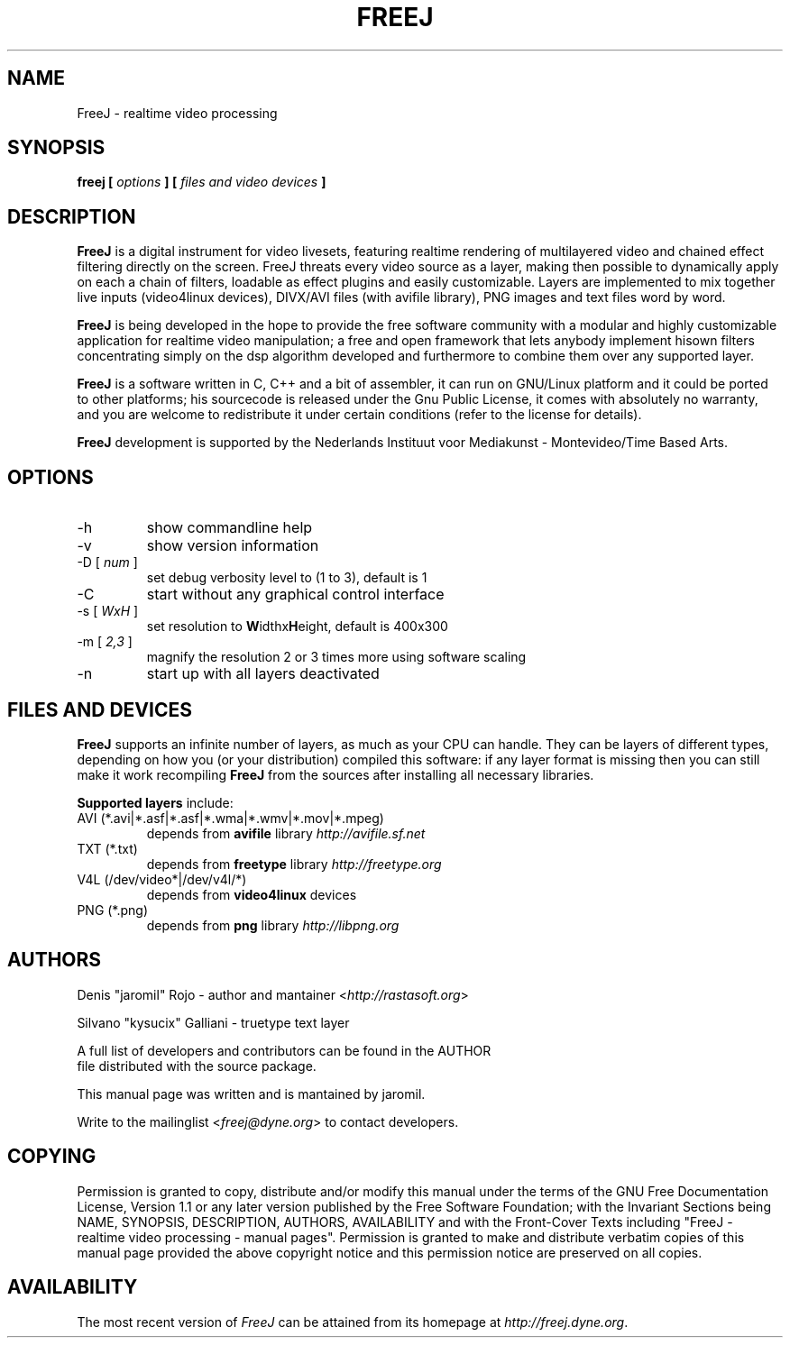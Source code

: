 .\" Process this file with
.\" groff -man -Tascii foo.1
.\"
.TH FREEJ 1 "January 2004" UNIX "User Manuals"
.SH NAME
FreeJ - realtime video processing
.SH SYNOPSIS
.B freej [
.I options
.B ] [
.I files and video devices
.B ]

.SH DESCRIPTION
\fBFreeJ\fP is a digital instrument for video livesets, featuring
realtime rendering of multilayered video and chained effect filtering
directly on the screen. FreeJ threats every video source as a layer,
making then possible to dynamically apply on each a chain of filters,
loadable as effect plugins and easily customizable. Layers are
implemented to mix together live inputs (video4linux devices),
DIVX/AVI files (with avifile library), PNG images and text files word
by word.

\fBFreeJ\fP is being developed in the hope to provide the free
software community with a modular and highly customizable application
for realtime video manipulation; a free and open framework that lets
anybody implement hisown filters concentrating simply on the dsp
algorithm developed and furthermore to combine them over any supported
layer.

\fBFreeJ\fP is a software written in C, C++ and a bit of assembler, it
can run on GNU/Linux platform and it could be ported to other
platforms; his sourcecode is released under the Gnu Public License, it
comes with absolutely no warranty, and you are welcome to redistribute
it under certain conditions (refer to the license for details).

\fBFreeJ\fP development is supported by the Nederlands Instituut voor
Mediakunst - Montevideo/Time Based Arts.

.SH OPTIONS
.IP "-h"
show commandline help
.IP "-v"
show version information
.IP "-D [\fI num \fP]"
set debug verbosity level to (1 to 3), default is 1
.IP "-C"
start without any graphical control interface
.IP "-s [\fI WxH \fP]"
set resolution to \fBW\fPidthx\fBH\fPeight, default is 400x300 
.IP "-m [\fI 2,3 \fP]"
magnify the resolution 2 or 3 times more using software scaling
.IP "-n"
start up with all layers deactivated

.SH FILES AND DEVICES
\fBFreeJ\fP supports an infinite number of layers, as much as your CPU
can handle. They can be layers of different types, depending on how
you (or your distribution) compiled this software: if any layer format
is missing then you can still make it work recompiling \fBFreeJ\fP
from the sources after installing all necessary libraries.

\fBSupported layers\fP include:
.IP "AVI (*.avi|*.asf|*.asf|*.wma|*.wmv|*.mov|*.mpeg)"
depends from \fBavifile\fP library \fIhttp://avifile.sf.net\fR
.IP "TXT (*.txt)"
depends from \fBfreetype\fP library \fIhttp://freetype.org\fR
.IP "V4L (/dev/video*|/dev/v4l/*)
depends from \fBvideo4linux\fP devices
.IP "PNG (*.png)"
depends from \fBpng\fP library \fIhttp://libpng.org\fR


.SH AUTHORS
.nf
Denis "jaromil" Rojo - author and mantainer <\fIhttp://rastasoft.org\fR>

Silvano "kysucix" Galliani - truetype text layer

A full list of developers and contributors can be found in the AUTHOR
file distributed with the source package.

This manual page was written and is mantained by jaromil.

Write to the mailinglist <\fIfreej@dyne.org\fR> to contact developers.
.fi

.SH COPYING
Permission is granted to copy, distribute and/or modify this manual
under the terms of the GNU Free Documentation License, Version 1.1 or
any later version published by the Free Software Foundation; with the
Invariant Sections being NAME, SYNOPSIS, DESCRIPTION, AUTHORS,
AVAILABILITY and with the Front-Cover Texts including "FreeJ -
realtime video processing - manual pages". Permission is granted to
make and distribute verbatim copies of this manual page provided the
above copyright notice and this permission notice are preserved on all
copies.

.SH AVAILABILITY
The most recent version of \fIFreeJ\fR can be attained from its
homepage at \fIhttp://freej.dyne.org\fR.

